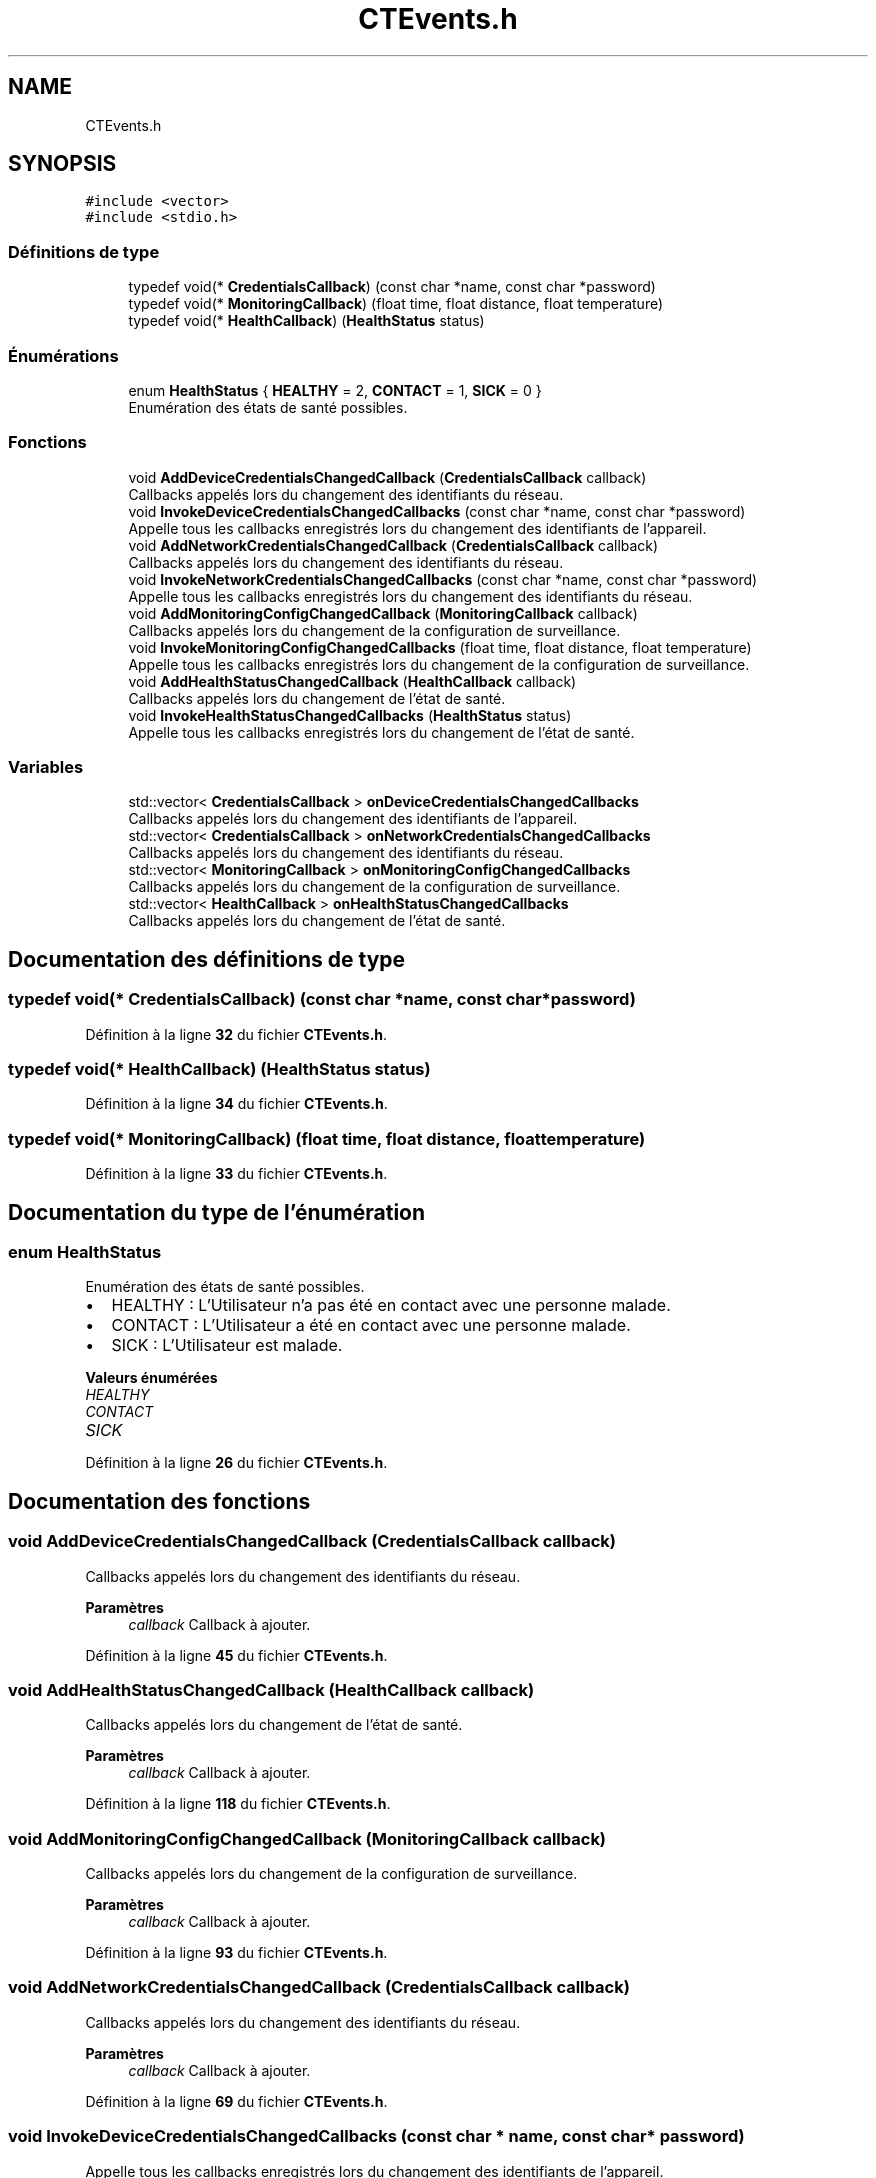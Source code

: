.TH "CTEvents.h" 3 "Lundi 5 Juin 2023" "Trio d'Hommes Forts" \" -*- nroff -*-
.ad l
.nh
.SH NAME
CTEvents.h
.SH SYNOPSIS
.br
.PP
\fC#include <vector>\fP
.br
\fC#include <stdio\&.h>\fP
.br

.SS "Définitions de type"

.in +1c
.ti -1c
.RI "typedef void(* \fBCredentialsCallback\fP) (const char *name, const char *password)"
.br
.ti -1c
.RI "typedef void(* \fBMonitoringCallback\fP) (float time, float distance, float temperature)"
.br
.ti -1c
.RI "typedef void(* \fBHealthCallback\fP) (\fBHealthStatus\fP status)"
.br
.in -1c
.SS "Énumérations"

.in +1c
.ti -1c
.RI "enum \fBHealthStatus\fP { \fBHEALTHY\fP = 2, \fBCONTACT\fP = 1, \fBSICK\fP = 0 }"
.br
.RI "Enumération des états de santé possibles\&. "
.in -1c
.SS "Fonctions"

.in +1c
.ti -1c
.RI "void \fBAddDeviceCredentialsChangedCallback\fP (\fBCredentialsCallback\fP callback)"
.br
.RI "Callbacks appelés lors du changement des identifiants du réseau\&. "
.ti -1c
.RI "void \fBInvokeDeviceCredentialsChangedCallbacks\fP (const char *name, const char *password)"
.br
.RI "Appelle tous les callbacks enregistrés lors du changement des identifiants de l'appareil\&. "
.ti -1c
.RI "void \fBAddNetworkCredentialsChangedCallback\fP (\fBCredentialsCallback\fP callback)"
.br
.RI "Callbacks appelés lors du changement des identifiants du réseau\&. "
.ti -1c
.RI "void \fBInvokeNetworkCredentialsChangedCallbacks\fP (const char *name, const char *password)"
.br
.RI "Appelle tous les callbacks enregistrés lors du changement des identifiants du réseau\&. "
.ti -1c
.RI "void \fBAddMonitoringConfigChangedCallback\fP (\fBMonitoringCallback\fP callback)"
.br
.RI "Callbacks appelés lors du changement de la configuration de surveillance\&. "
.ti -1c
.RI "void \fBInvokeMonitoringConfigChangedCallbacks\fP (float time, float distance, float temperature)"
.br
.RI "Appelle tous les callbacks enregistrés lors du changement de la configuration de surveillance\&. "
.ti -1c
.RI "void \fBAddHealthStatusChangedCallback\fP (\fBHealthCallback\fP callback)"
.br
.RI "Callbacks appelés lors du changement de l'état de santé\&. "
.ti -1c
.RI "void \fBInvokeHealthStatusChangedCallbacks\fP (\fBHealthStatus\fP status)"
.br
.RI "Appelle tous les callbacks enregistrés lors du changement de l'état de santé\&. "
.in -1c
.SS "Variables"

.in +1c
.ti -1c
.RI "std::vector< \fBCredentialsCallback\fP > \fBonDeviceCredentialsChangedCallbacks\fP"
.br
.RI "Callbacks appelés lors du changement des identifiants de l'appareil\&. "
.ti -1c
.RI "std::vector< \fBCredentialsCallback\fP > \fBonNetworkCredentialsChangedCallbacks\fP"
.br
.RI "Callbacks appelés lors du changement des identifiants du réseau\&. "
.ti -1c
.RI "std::vector< \fBMonitoringCallback\fP > \fBonMonitoringConfigChangedCallbacks\fP"
.br
.RI "Callbacks appelés lors du changement de la configuration de surveillance\&. "
.ti -1c
.RI "std::vector< \fBHealthCallback\fP > \fBonHealthStatusChangedCallbacks\fP"
.br
.RI "Callbacks appelés lors du changement de l'état de santé\&. "
.in -1c
.SH "Documentation des définitions de type"
.PP 
.SS "typedef void(* CredentialsCallback) (const char *name, const char *password)"

.PP
Définition à la ligne \fB32\fP du fichier \fBCTEvents\&.h\fP\&.
.SS "typedef void(* HealthCallback) (\fBHealthStatus\fP status)"

.PP
Définition à la ligne \fB34\fP du fichier \fBCTEvents\&.h\fP\&.
.SS "typedef void(* MonitoringCallback) (float time, float distance, float temperature)"

.PP
Définition à la ligne \fB33\fP du fichier \fBCTEvents\&.h\fP\&.
.SH "Documentation du type de l'énumération"
.PP 
.SS "enum \fBHealthStatus\fP"

.PP
Enumération des états de santé possibles\&. 
.IP "\(bu" 2
HEALTHY : L'Utilisateur n'a pas été en contact avec une personne malade\&.
.IP "\(bu" 2
CONTACT : L'Utilisateur a été en contact avec une personne malade\&.
.IP "\(bu" 2
SICK : L'Utilisateur est malade\&. 
.PP

.PP
\fBValeurs énumérées\fP
.in +1c
.TP
\fB\fIHEALTHY \fP\fP
.TP
\fB\fICONTACT \fP\fP
.TP
\fB\fISICK \fP\fP
.PP
Définition à la ligne \fB26\fP du fichier \fBCTEvents\&.h\fP\&.
.SH "Documentation des fonctions"
.PP 
.SS "void AddDeviceCredentialsChangedCallback (\fBCredentialsCallback\fP callback)"

.PP
Callbacks appelés lors du changement des identifiants du réseau\&. 
.PP
\fBParamètres\fP
.RS 4
\fIcallback\fP Callback à ajouter\&. 
.RE
.PP

.PP
Définition à la ligne \fB45\fP du fichier \fBCTEvents\&.h\fP\&.
.SS "void AddHealthStatusChangedCallback (\fBHealthCallback\fP callback)"

.PP
Callbacks appelés lors du changement de l'état de santé\&. 
.PP
\fBParamètres\fP
.RS 4
\fIcallback\fP Callback à ajouter\&. 
.RE
.PP

.PP
Définition à la ligne \fB118\fP du fichier \fBCTEvents\&.h\fP\&.
.SS "void AddMonitoringConfigChangedCallback (\fBMonitoringCallback\fP callback)"

.PP
Callbacks appelés lors du changement de la configuration de surveillance\&. 
.PP
\fBParamètres\fP
.RS 4
\fIcallback\fP Callback à ajouter\&. 
.RE
.PP

.PP
Définition à la ligne \fB93\fP du fichier \fBCTEvents\&.h\fP\&.
.SS "void AddNetworkCredentialsChangedCallback (\fBCredentialsCallback\fP callback)"

.PP
Callbacks appelés lors du changement des identifiants du réseau\&. 
.PP
\fBParamètres\fP
.RS 4
\fIcallback\fP Callback à ajouter\&. 
.RE
.PP

.PP
Définition à la ligne \fB69\fP du fichier \fBCTEvents\&.h\fP\&.
.SS "void InvokeDeviceCredentialsChangedCallbacks (const char * name, const char * password)"

.PP
Appelle tous les callbacks enregistrés lors du changement des identifiants de l'appareil\&. 
.PP
\fBParamètres\fP
.RS 4
\fIname\fP La valeur mise à jour du nom de l'appareil\&. 
.br
\fIpassword\fP La valeur mise à jour du mot de passe de l'appareil\&. 
.RE
.PP

.PP
Définition à la ligne \fB54\fP du fichier \fBCTEvents\&.h\fP\&.
.SS "void InvokeHealthStatusChangedCallbacks (\fBHealthStatus\fP status)"

.PP
Appelle tous les callbacks enregistrés lors du changement de l'état de santé\&. 
.PP
\fBParamètres\fP
.RS 4
\fIstatus\fP Valeur mise à jour de l'état de santé\&. 
.RE
.PP

.PP
Définition à la ligne \fB126\fP du fichier \fBCTEvents\&.h\fP\&.
.SS "void InvokeMonitoringConfigChangedCallbacks (float time, float distance, float temperature)"

.PP
Appelle tous les callbacks enregistrés lors du changement de la configuration de surveillance\&. 
.PP
\fBParamètres\fP
.RS 4
\fItime\fP Valeur mise à jour de la durée de surveillance\&. 
.br
\fIdistance\fP Valeur mise à jour de la distance de surveillance\&. 
.br
\fItemperature\fP Valeur mise à jour de la température Seuil de Maladie\&. 
.RE
.PP

.PP
Définition à la ligne \fB103\fP du fichier \fBCTEvents\&.h\fP\&.
.SS "void InvokeNetworkCredentialsChangedCallbacks (const char * name, const char * password)"

.PP
Appelle tous les callbacks enregistrés lors du changement des identifiants du réseau\&. 
.PP
\fBParamètres\fP
.RS 4
\fIname\fP La valeur mise à jour du nom du réseau (SSID)\&. 
.br
\fIpassword\fP La valeur mise à jour du mot de passe du réseau\&. 
.RE
.PP

.PP
Définition à la ligne \fB78\fP du fichier \fBCTEvents\&.h\fP\&.
.SH "Documentation des variables"
.PP 
.SS "std::vector<\fBCredentialsCallback\fP> onDeviceCredentialsChangedCallbacks"

.PP
Callbacks appelés lors du changement des identifiants de l'appareil\&. 
.PP
Définition à la ligne \fB39\fP du fichier \fBCTEvents\&.h\fP\&.
.SS "std::vector<\fBHealthCallback\fP> onHealthStatusChangedCallbacks"

.PP
Callbacks appelés lors du changement de l'état de santé\&. 
.PP
Définition à la ligne \fB112\fP du fichier \fBCTEvents\&.h\fP\&.
.SS "std::vector<\fBMonitoringCallback\fP> onMonitoringConfigChangedCallbacks"

.PP
Callbacks appelés lors du changement de la configuration de surveillance\&. 
.PP
Définition à la ligne \fB87\fP du fichier \fBCTEvents\&.h\fP\&.
.SS "std::vector<\fBCredentialsCallback\fP> onNetworkCredentialsChangedCallbacks"

.PP
Callbacks appelés lors du changement des identifiants du réseau\&. 
.PP
Définition à la ligne \fB63\fP du fichier \fBCTEvents\&.h\fP\&.
.SH "Auteur"
.PP 
Généré automatiquement par Doxygen pour Trio d'Hommes Forts à partir du code source\&.
